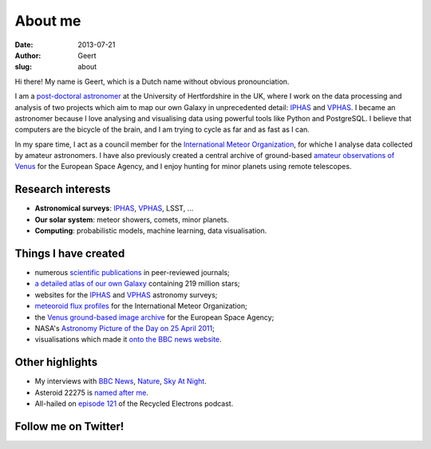 About me
########
:date: 2013-07-21
:author: Geert
:slug: about

Hi there! My name is Geert, which is a Dutch name without obvious pronounciation.

I am a `post-doctoral astronomer`_ at the University of Hertfordshire in the UK, where I work on the data processing and analysis of two projects
which aim to map our own Galaxy in unprecedented detail: `IPHAS`_ and `VPHAS`_.
I became an astronomer because I love analysing and visualising data using powerful tools like Python and PostgreSQL. I believe that computers are the bicycle of the brain, and I am trying to cycle as far and as fast as I can.

In my spare time, I act as a council member for the `International
Meteor Organization`_, for whiche I analyse data collected
by amateur astronomers. I have also
previously created a central archive of ground-based `amateur
observations of Venus`_ for the European Space Agency, and I enjoy
hunting for minor planets using remote telescopes.

Research interests
~~~~~~~~~~~~~~~~~~
-  **Astronomical surveys**: `IPHAS`_, `VPHAS`_, LSST, ...
-  **Our solar system**: meteor showers, comets, minor
   planets.
-  **Computing**: probabilistic models, machine learning, data visualisation.

Things I have created
~~~~~~~~~~~~~~~~~~~~~
-  numerous `scientific publications`_ in peer-reviewed journals;
-  `a detailed atlas of our own Galaxy`_ containing 219 million stars;
-  websites for the `IPHAS`_ and `VPHAS`_ astronomy surveys;
-  `meteoroid flux profiles`_ for the International Meteor Organization;
-  the `Venus ground-based image archive`_ for the European Space Agency;
-  NASA's `Astronomy Picture of the Day on 25 April 2011`_;
-  visualisations which made it `onto the BBC news website`_.

Other highlights
~~~~~~~~~~~~~~~~
-  My interviews with `BBC News`_, `Nature`_, `Sky At Night`_.
-  Asteroid 22275 is `named after me`_.
-  All-hailed on `episode 121`_ of the Recycled Electrons podcast.


Follow me on Twitter!
~~~~~~~~~~~~~~~~~~~~~
.. raw:: html

    <a class="twitter-timeline"  href="https://twitter.com/GeertHub" data-widget-id="516967451938918401">Tweets by @GeertHub</a>
    <script>!function(d,s,id){var js,fjs=d.getElementsByTagName(s)[0],p=/^http:/.test(d.location)?'http':'https';if(!d.getElementById(id)){js=d.createElement(s);js.id=id;js.src=p+"://platform.twitter.com/widgets.js";fjs.parentNode.insertBefore(js,fjs);}}(document,"script","twitter-wjs");</script>



.. NASA Astronomy Picture Of the Day
    ~~~~~~~~~~~~~~~~~~~~~~~~~~~~~~~~~

    On April 25, 2011, my picture of star-forming region IC1396 was featured
    as NASA's `Astronomy Picture of the Day`_ and was also featured on the
    `The Guardian`_ and `ING`_ websites. I assembled the mosaic from 400
    individual images in three wavelength bands,
    obtained using the Wide Field Camera at the 2.5-meter
    `Isaac Newton Telescope`_ in La Palma. The data were taken over multiple
    nights between 2004 and 2009 as part of the `IPHAS survey`_. In `an
    accompanying paper`_, I analyzed this data and discovered more than 100
    previously unknown, young, solar-like stars which are still accreting
    material from a circumstellar disk.


.. _post-doctoral astronomer: http://researchprofiles.herts.ac.uk/portal/en/persons/geert-barentsen(d0b3e4c0-b9e3-44e4-8fe8-7512857c4cd6).html
.. _IPHAS: http://www.iphas.org
.. _VPHAS: http://www.vphas.org
.. _International Meteor Organization: http://www.imo.net
.. _meteoroid flux profiles: http://www.imo.net/zhr
.. _amateur observations of Venus: http://www.rssd.esa.int/index.php?project=VENUS
.. _IPHAS Survey: http://www.iphas.org
.. _BBC News: http://www.youtube.com/watch?v=2g0vc1yKf_A&feature=player_embedded
.. _Nature: http://www.nature.com/news/2010/100812/full/news.2010.405.html
.. _Sky At Night: http://www.skyatnightmagazine.com/viewIssue.asp?id=1274
.. _Meteoroid flux profiles: http://www.imo.net/zhr
.. _Venus ground-based image archive: http://www.rssd.esa.int/index.php?project=VENUS
.. _GitHub repository: https://github.com/barentsen
.. _Astronomy Picture of the Day on 25 April 2011: http://apod.nasa.gov/apod/ap110425.html
.. _The Guardian: http://www.guardian.co.uk/science/gallery/2012/apr/20/month-space-star-trek-pictures#/?picture=388876579&index=1
.. _ING: http://www.ing.iac.es/PR/press/ic1396.html
.. _Isaac Newton Telescope: http://www.ing.iac.es/PR/int_info/
.. _IPHAS survey: http://www.iphas.org
.. _an accompanying paper: http://arxiv.org/abs/1103.1646
.. _named after me: /asteroid-22275-barentsen.html
.. _a detailed atlas of our own Galaxy: /iphas-dr2-catalogue.html
.. _scientific publications: http://adsabs.harvard.edu/cgi-bin/nph-basic_connect?qsearch=Barentsen%2C+Geert
.. _onto the BBC news website: http://www.bbc.co.uk/news/science-environment-21442863

.. _episode 121: http://recycledelec.com/post/98979395827/121-i-am-not-troubled-by-any-competence